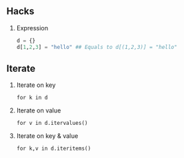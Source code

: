 #+AUTHOR:    Hao Ruan
#+EMAIL:     ruanhao1116@gmail.com
#+OPTIONS:   H:2 num:nil \n:nil @:t ::t |:t ^:{} _:{} *:t TeX:t LaTeX:t
#+STARTUP:   showall



** Hacks

*** Expression

#+BEGIN_SRC python
d = {}
d[1,2,3] = "hello" ## Equals to d[(1,2,3)] = "hello"
#+END_SRC

** Iterate

*** Iterate on key

=for k in d=

*** Iterate on value

=for v in d.itervalues()=

*** Iterate on key & value

=for k,v in d.iteritems()=
